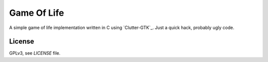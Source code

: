 Game Of Life
============

A simple game of life implementation written in C using `Clutter-GTK`_. Just a
quick hack, probably ugly code.

License
-------

GPLv3, see `LICENSE` file.


.. clutter:: http://clutter-project.org/
